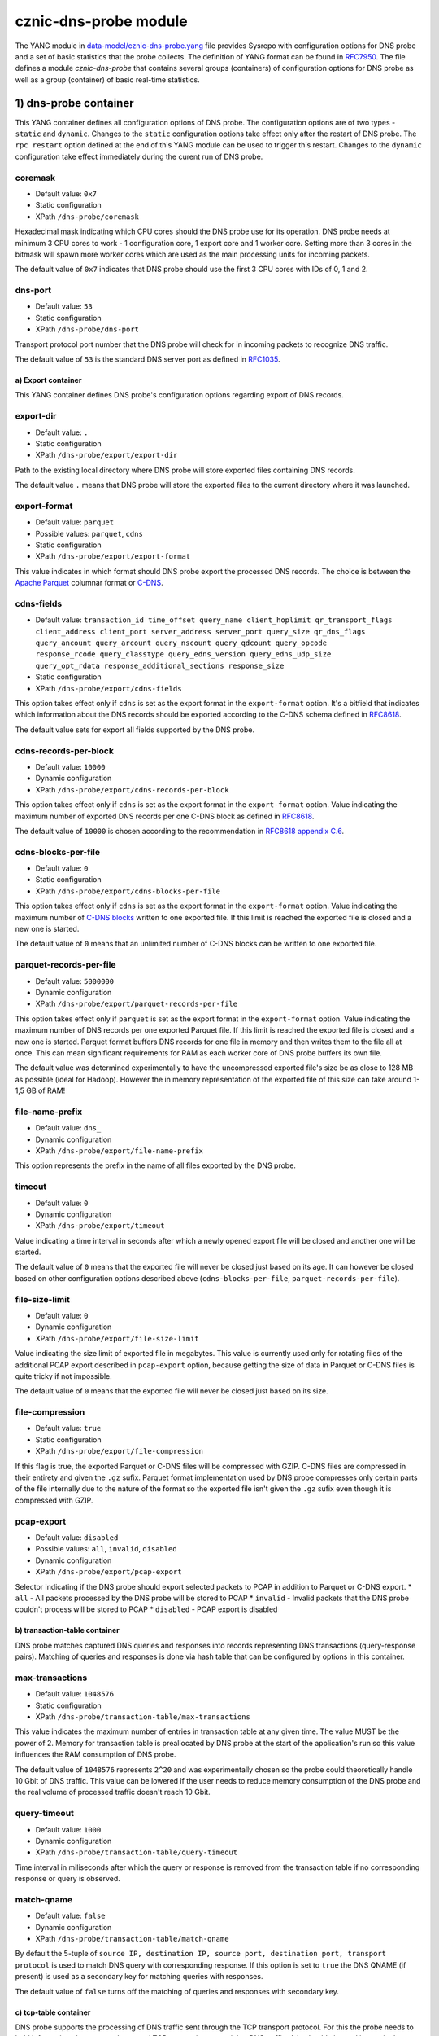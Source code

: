 cznic-dns-probe module
======================

The YANG module in
`data-model/cznic-dns-probe.yang <https://gitlab.labs.nic.cz/adam/dns-probe/blob/master/data-model/cznic-dns-probe.yang>`__
file provides Sysrepo with configuration options for DNS probe and a set
of basic statistics that the probe collects. The definition of YANG
format can be found in
`RFC7950 <https://tools.ietf.org/html/rfc7950>`__. The file defines a
module *cznic-dns-probe* that contains several groups (containers) of
configuration options for DNS probe as well as a group (container) of
basic real-time statistics.

1) dns-probe container
----------------------

This YANG container defines all configuration options of DNS probe. The
configuration options are of two types - ``static`` and ``dynamic``.
Changes to the ``static`` configuration options take effect only after
the restart of DNS probe. The ``rpc restart`` option defined at the end
of this YANG module can be used to trigger this restart. Changes to the
``dynamic`` configuration take effect immediately during the curent run
of DNS probe.

coremask
''''''''

-  Default value: ``0x7``
-  Static configuration
-  XPath ``/dns-probe/coremask``

Hexadecimal mask indicating which CPU cores should the DNS probe use for
its operation. DNS probe needs at minimum 3 CPU cores to work - 1
configuration core, 1 export core and 1 worker core. Setting more than 3
cores in the bitmask will spawn more worker cores which are used as the
main processing units for incoming packets.

The default value of ``0x7`` indicates that DNS probe should use the
first 3 CPU cores with IDs of 0, 1 and 2.

dns-port
''''''''

-  Default value: ``53``
-  Static configuration
-  XPath ``/dns-probe/dns-port``

Transport protocol port number that the DNS probe will check for in
incoming packets to recognize DNS traffic.

The default value of ``53`` is the standard DNS server port as defined
in `RFC1035 <https://tools.ietf.org/html/rfc1035>`__.

a) Export container
~~~~~~~~~~~~~~~~~~~

This YANG container defines DNS probe's configuration options regarding
export of DNS records.

export-dir
''''''''''

-  Default value: ``.``
-  Static configuration
-  XPath ``/dns-probe/export/export-dir``

Path to the existing local directory where DNS probe will store exported
files containing DNS records.

The default value ``.`` means that DNS probe will store the exported
files to the current directory where it was launched.

export-format
'''''''''''''

-  Default value: ``parquet``
-  Possible values: ``parquet``, ``cdns``
-  Static configuration
-  XPath ``/dns-probe/export/export-format``

This value indicates in which format should DNS probe export the
processed DNS records. The choice is between the `Apache
Parquet <https://parquet.apache.org/>`__ columnar format or
`C-DNS <https://tools.ietf.org/html/rfc8618>`__.

cdns-fields
'''''''''''

-  Default value:
   ``transaction_id time_offset query_name client_hoplimit qr_transport_flags                   client_address client_port server_address server_port query_size qr_dns_flags                   query_ancount query_arcount query_nscount query_qdcount query_opcode                   response_rcode query_classtype query_edns_version query_edns_udp_size                   query_opt_rdata response_additional_sections response_size``
-  Static configuration
-  XPath ``/dns-probe/export/cdns-fields``

This option takes effect only if ``cdns`` is set as the export format in
the ``export-format`` option. It's a bitfield that indicates which
information about the DNS records should be exported according to the
C-DNS schema defined in
`RFC8618 <https://tools.ietf.org/html/rfc8618>`__.

The default value sets for export all fields supported by the DNS probe.

cdns-records-per-block
''''''''''''''''''''''

-  Default value: ``10000``
-  Dynamic configuration
-  XPath ``/dns-probe/export/cdns-records-per-block``

This option takes effect only if ``cdns`` is set as the export format in
the ``export-format`` option. Value indicating the maximum number of
exported DNS records per one C-DNS block as defined in
`RFC8618 <https://tools.ietf.org/html/rfc8618#section-7.3.2>`__.

The default value of ``10000`` is chosen according to the recommendation
in `RFC8618 appendix
C.6 <https://tools.ietf.org/html/rfc8618#appendix-C.6>`__.

cdns-blocks-per-file
''''''''''''''''''''

-  Default value: ``0``
-  Static configuration
-  XPath ``/dns-probe/export/cdns-blocks-per-file``

This option takes effect only if ``cdns`` is set as the export format in
the ``export-format`` option. Value indicating the maximum number of
`C-DNS blocks <https://tools.ietf.org/html/rfc8618#section-7.3.2>`__
written to one exported file. If this limit is reached the exported file
is closed and a new one is started.

The default value of ``0`` means that an unlimited number of C-DNS
blocks can be written to one exported file.

parquet-records-per-file
''''''''''''''''''''''''

-  Default value: ``5000000``
-  Dynamic configuration
-  XPath ``/dns-probe/export/parquet-records-per-file``

This option takes effect only if ``parquet`` is set as the export format
in the ``export-format`` option. Value indicating the maximum number of
DNS records per one exported Parquet file. If this limit is reached the
exported file is closed and a new one is started. Parquet format buffers
DNS records for one file in memory and then writes them to the file all
at once. This can mean significant requirements for RAM as each worker
core of DNS probe buffers its own file.

The default value was determined experimentally to have the uncompressed
exported file's size be as close to 128 MB as possible (ideal for
Hadoop). However the in memory representation of the exported file of
this size can take around 1-1,5 GB of RAM!

file-name-prefix
''''''''''''''''

-  Default value: ``dns_``
-  Dynamic configuration
-  XPath ``/dns-probe/export/file-name-prefix``

This option represents the prefix in the name of all files exported by
the DNS probe.

timeout
'''''''

-  Default value: ``0``
-  Dynamic configuration
-  XPath ``/dns-probe/export/timeout``

Value indicating a time interval in seconds after which a newly opened
export file will be closed and another one will be started.

The default value of ``0`` means that the exported file will never be
closed just based on its age. It can however be closed based on other
configuration options described above (``cdns-blocks-per-file``,
``parquet-records-per-file``).

file-size-limit
'''''''''''''''

-  Default value: ``0``
-  Dynamic configuration
-  XPath ``/dns-probe/export/file-size-limit``

Value indicating the size limit of exported file in megabytes. This
value is currently used only for rotating files of the additional PCAP
export described in ``pcap-export`` option, because getting the size of
data in Parquet or C-DNS files is quite tricky if not impossible.

The default value of ``0`` means that the exported file will never be
closed just based on its size.

file-compression
''''''''''''''''

-  Default value: ``true``
-  Static configuration
-  XPath ``/dns-probe/export/file-compression``

If this flag is true, the exported Parquet or C-DNS files will be
compressed with GZIP. C-DNS files are compressed in their entirety and
given the ``.gz`` sufix. Parquet format implementation used by DNS probe
compresses only certain parts of the file internally due to the nature
of the format so the exported file isn't given the ``.gz`` sufix even
though it is compressed with GZIP.

pcap-export
'''''''''''

-  Default value: ``disabled``
-  Possible values: ``all``, ``invalid``, ``disabled``
-  Dynamic configuration
-  XPath ``/dns-probe/export/pcap-export``

Selector indicating if the DNS probe should export selected packets to
PCAP in addition to Parquet or C-DNS export. \* ``all`` - All packets
processed by the DNS probe will be stored to PCAP \* ``invalid`` -
Invalid packets that the DNS probe couldn't process will be stored to
PCAP \* ``disabled`` - PCAP export is disabled

b) transaction-table container
~~~~~~~~~~~~~~~~~~~~~~~~~~~~~~

DNS probe matches captured DNS queries and responses into records
representing DNS transactions (query-response pairs). Matching of
queries and responses is done via hash table that can be configured by
options in this container.

max-transactions
''''''''''''''''

-  Default value: ``1048576``
-  Static configuration
-  XPath ``/dns-probe/transaction-table/max-transactions``

This value indicates the maximum number of entries in transaction table
at any given time. The value MUST be the power of 2. Memory for
transaction table is preallocated by DNS probe at the start of the
application's run so this value influences the RAM consumption of DNS
probe.

The default value of ``1048576`` represents ``2^20`` and was
experimentally chosen so the probe could theoretically handle 10 Gbit of
DNS traffic. This value can be lowered if the user needs to reduce
memory consumption of the DNS probe and the real volume of processed
traffic doesn't reach 10 Gbit.

query-timeout
'''''''''''''

-  Default value: ``1000``
-  Dynamic configuration
-  XPath ``/dns-probe/transaction-table/query-timeout``

Time interval in miliseconds after which the query or response is
removed from the transaction table if no corresponding response or query
is observed.

match-qname
'''''''''''

-  Default value: ``false``
-  Dynamic configuration
-  XPath ``/dns-probe/transaction-table/match-qname``

By default the 5-tuple of
``source IP, destination IP, source port, destination port, transport protocol``
is used to match DNS query with corresponding response. If this option
is set to ``true`` the DNS QNAME (if present) is used as a secondary key
for matching queries with responses.

The default value of ``false`` turns off the matching of queries and
responses with secondary key.

c) tcp-table container
~~~~~~~~~~~~~~~~~~~~~~

DNS probe supports the processing of DNS traffic sent through the TCP
transport protocol. For this the probe needs to hold information about
currently opened TCP connections containing DNS traffic. A hash table is
used just as in the case of ``transaction-table``. This container
defines options to configure the hash table of opened TCP connections.

concurrent-connections
''''''''''''''''''''''

-  Default value: ``1048576``
-  Static configuration
-  XPath ``/dns-probe/transaction-table/concurrent-connections``

This value indicates the maximum number of entries in tcp table at any
given time. The value MUST be the power of 2. Memory for tcp table is
preallocated by DNS probe at the start of the application's run so this
value influences the RAM consumption of DNS probe.

The default value of ``1048576`` represents ``2^20`` and was
experimentally chosen so the probe could theoretically handle 10 Gbit of
DNS traffic. This value can be lowered if the user needs to reduce
memory consumption of the DNS probe and the real volume of processed
traffic doesn't reach 10 Gbit.

timeout
       

-  Default value: ``60000``
-  Dynamic configuration
-  XPath ``/dns-probe/transaction-table/timeout``

Time interval in miliseconds after which the TCP connection is removed
from the tcp table if no new traffic is observed.

2) statistics container
-----------------------

The DNS probe collects some basic real-time statistics during its run.
It exports these statistics into the Sysrepo datastore where users can
access them. This container contains the definition of these statistics.

-  **processed-packets** - Overall number of all packets processed by
   DNS probe
-  **processed-transactions** - Overall number of all DNS transactions
   processed by DNS probe
-  **exported-records** - Overall number of all DNS records exported by
   DNS probe
-  **queries-per-second-ipv4** - Number of IPv4 DNS queries processed
   per second
-  **queries-per-second-ipv6** - Number of IPv6 DNS queries processed
   per second
-  **queries-per-second-tcp** - Number of TCP DNS queries processed per
   second
-  **queries-per-second-udp** - Number of UDP DNS queries processed per
   second
-  **queries-per-second** - Overall number of DNS queries processed per
   second
-  **pending-transactions** - Number of queries and responses currently
   waiting in transaction table to be matched
-  **exported-pcap-packets** - Overall number of packets exported to
   PCAP

3) rpc restart
--------------

RPC call that the Sysrepo can send to the DNS probe to trigger probe's
restart and the application of static configuration changes.
